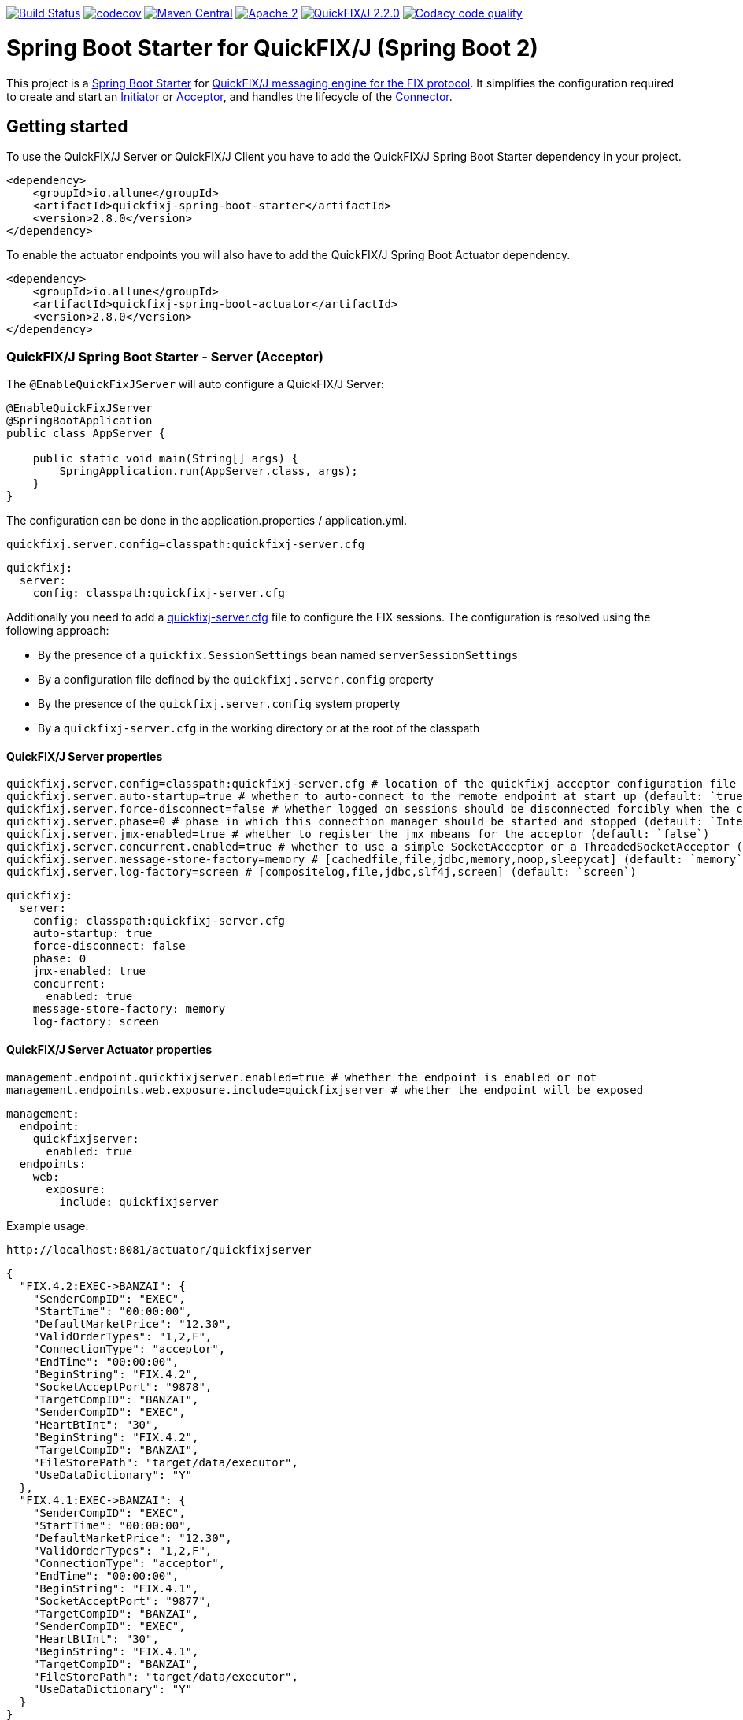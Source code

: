 image:https://travis-ci.org/esanchezros/quickfixj-spring-boot-starter.svg?branch=2.0.x["Build Status", link="https://travis-ci.org/esanchezros/quickfixj-spring-boot-starter"]
image:https://codecov.io/gh/esanchezros/quickfixj-spring-boot-starter/branch/2.0.x/graph/badge.svg["codecov",link="https://codecov.io/gh/esanchezros/quickfixj-spring-boot-starter"]
image:https://img.shields.io/badge/maven%20central-v2.8.0-blue.svg["Maven Central",link="https://search.maven.org/#search%7Cga%7C1%7Ca%3A%22quickfixj-spring-boot-starter%22"]
image:https://img.shields.io/hexpm/l/plug.svg["Apache 2",link="http://www.apache.org/licenses/LICENSE-2.0"]
image:https://img.shields.io/badge/quickfixj-2.2.0-blue.svg["QuickFIX/J 2.2.0", link="https://github.com/quickfix-j/quickfixj"]
image:https://api.codacy.com/project/badge/Grade/3fda9a73471c40e781617cfba9043950["Codacy code quality", link="https://www.codacy.com/app/esanchezros/quickfixj-spring-boot-starter?utm_source=github.com&utm_medium=referral&utm_content=esanchezros/quickfixj-spring-boot-starter&utm_campaign=Badge_Grade"]

= Spring Boot Starter for QuickFIX/J (Spring Boot 2)

This project is a https://spring.io/projects/spring-boot/[Spring Boot Starter] for https://github.com/quickfix-j/quickfixj[QuickFIX/J messaging engine for the FIX protocol].
It simplifies the configuration required to create and start an https://www.quickfixj.org/javadoc/2.1.0/quickfix/Initiator.html[Initiator] or https://www.quickfixj.org/javadoc/2.1.0/quickfix/Acceptor.html[Acceptor], and handles the lifecycle of the https://www.quickfixj.org/javadoc/2.1.0/quickfix/Connector.html[Connector].

== Getting started

To use the QuickFIX/J Server or QuickFIX/J Client you have to add the QuickFIX/J Spring Boot Starter dependency in your project.

[source,xml]
----
<dependency>
    <groupId>io.allune</groupId>
    <artifactId>quickfixj-spring-boot-starter</artifactId>
    <version>2.8.0</version>
</dependency>
----

To enable the actuator endpoints you will also have to add the QuickFIX/J Spring Boot Actuator dependency.

[source,xml]
----
<dependency>
    <groupId>io.allune</groupId>
    <artifactId>quickfixj-spring-boot-actuator</artifactId>
    <version>2.8.0</version>
</dependency>
----

=== QuickFIX/J Spring Boot Starter - Server (Acceptor)

The `@EnableQuickFixJServer` will auto configure a QuickFIX/J Server:

[source,java]
----
@EnableQuickFixJServer
@SpringBootApplication
public class AppServer {

    public static void main(String[] args) {
        SpringApplication.run(AppServer.class, args);
    }
}
----

The configuration can be done in the application.properties / application.yml.

[source,properties]
----
quickfixj.server.config=classpath:quickfixj-server.cfg
----

[source,yml]
----
quickfixj:
  server:
    config: classpath:quickfixj-server.cfg
----

Additionally you need to add a https://www.quickfixj.org/usermanual/2.1.0/usage/configuration.html[quickfixj-server.cfg]
file to configure the FIX sessions.
The configuration is resolved using the following approach:

* By the presence of a `quickfix.SessionSettings` bean named `serverSessionSettings`
* By a configuration file defined by the `quickfixj.server.config` property
* By the presence of the `quickfixj.server.config` system property
* By a `quickfixj-server.cfg` in the working directory or at the root of the classpath

==== QuickFIX/J Server properties

[source,properties]
----
quickfixj.server.config=classpath:quickfixj-server.cfg # location of the quickfixj acceptor configuration file
quickfixj.server.auto-startup=true # whether to auto-connect to the remote endpoint at start up (default: `true`)
quickfixj.server.force-disconnect=false # whether logged on sessions should be disconnected forcibly when the connector is stopped (default: `false`)
quickfixj.server.phase=0 # phase in which this connection manager should be started and stopped (default: `Integer.MAX_VALUE`)
quickfixj.server.jmx-enabled=true # whether to register the jmx mbeans for the acceptor (default: `false`)
quickfixj.server.concurrent.enabled=true # whether to use a simple SocketAcceptor or a ThreadedSocketAcceptor (default: `false` - uses `SocketAcceptor`)
quickfixj.server.message-store-factory=memory # [cachedfile,file,jdbc,memory,noop,sleepycat] (default: `memory`)
quickfixj.server.log-factory=screen # [compositelog,file,jdbc,slf4j,screen] (default: `screen`)
----

[source,yml]
----
quickfixj:
  server:
    config: classpath:quickfixj-server.cfg
    auto-startup: true
    force-disconnect: false
    phase: 0
    jmx-enabled: true
    concurrent:
      enabled: true
    message-store-factory: memory
    log-factory: screen
----

==== QuickFIX/J Server Actuator properties

[source,properties]
----
management.endpoint.quickfixjserver.enabled=true # whether the endpoint is enabled or not
management.endpoints.web.exposure.include=quickfixjserver # whether the endpoint will be exposed
----

[source,properties]
----
management:
  endpoint:
    quickfixjserver:
      enabled: true
  endpoints:
    web:
      exposure:
        include: quickfixjserver
----

Example usage:

    http://localhost:8081/actuator/quickfixjserver

[source,json]
----
{
  "FIX.4.2:EXEC->BANZAI": {
    "SenderCompID": "EXEC",
    "StartTime": "00:00:00",
    "DefaultMarketPrice": "12.30",
    "ValidOrderTypes": "1,2,F",
    "ConnectionType": "acceptor",
    "EndTime": "00:00:00",
    "BeginString": "FIX.4.2",
    "SocketAcceptPort": "9878",
    "TargetCompID": "BANZAI",
    "SenderCompID": "EXEC",
    "HeartBtInt": "30",
    "BeginString": "FIX.4.2",
    "TargetCompID": "BANZAI",
    "FileStorePath": "target/data/executor",
    "UseDataDictionary": "Y"
  },
  "FIX.4.1:EXEC->BANZAI": {
    "SenderCompID": "EXEC",
    "StartTime": "00:00:00",
    "DefaultMarketPrice": "12.30",
    "ValidOrderTypes": "1,2,F",
    "ConnectionType": "acceptor",
    "EndTime": "00:00:00",
    "BeginString": "FIX.4.1",
    "SocketAcceptPort": "9877",
    "TargetCompID": "BANZAI",
    "SenderCompID": "EXEC",
    "HeartBtInt": "30",
    "BeginString": "FIX.4.1",
    "TargetCompID": "BANZAI",
    "FileStorePath": "target/data/executor",
    "UseDataDictionary": "Y"
  }
}
----

=== QuickFIX/J Spring Boot Starter - Client (Initiator)

The `@EnableQuickFixJClient` will auto configure a QuickFIX/J Client:

[source,java]
----
@EnableQuickFixJClient
@SpringBootApplication
public class AppClient {

    public static void main(String[] args) {
        SpringApplication.run(AppClient.class, args);
    }
}
----

The configuration can be done in the application.properties / application.yml.

[source,properties]
----
quickfixj.client.config=classpath:quickfixj-client.cfg
----

[source,yml]
----
quickfixj:
  client:
    config: classpath:quickfixj-client.cfg
----

Additionally you need to add a https://www.quickfixj.org/usermanual/2.1.0/usage/configuration.html[quickfixj-client.cfg]
file to configure the FIX sessions.
The configuration is resolved using the following approach:

* By the presence of a `quickfix.SessionSettings` bean named `clientSessionSettings`
* By a configuration file defined by the `quickfixj.client.config` property
* By the presence of the `quickfixj.client.config` system property
* By a `quickfixj-client.cfg` in the working directory or at the root of the classpath

==== QuickFIX/J Client properties

[source,properties]
----
quickfixj.client.config=classpath:quickfixj-client.cfg # location of the quickfixj initiator
quickfixj.client.auto-startup=true # whether to auto-connect to the remote endpoint at start up (default: `true`)
quickfixj.client.phase=0 # phase in which this connection manager should be started and stopped (default: `Integer.MAX_VALUE`)
quickfixj.client.jmx-enabled=true # whether to register the jmx mbeans for the initiator (default: `false`)
quickfixj.client.concurrent.enabled=true # whether to use a simple SocketInitiator or a ThreadedSocketInitiator (default: `false` - uses `SocketInitiator`)
quickfixj.client.message-store-factory=memory # [cachedfile,file,jdbc,memory,noop,sleepycat] (default: `memory`)
quickfixj.client.log-factory=screen # [compositelog,file,jdbc,slf4j,screen] (default: `screen`)
----

[source,yml]
----
quickfixj:
  client:
    config: classpath:quickfixj-server.cfg
    auto-startup: true
    force-disconnect: false
    phase: 0
    jmx-enabled: true
    concurrent:
      enabled: true
    message-store-factory: memory
    log-factory: screen
----

==== QuickFIX/J Client Actuator properties

[source,properties]
----
management.endpoint.quickfixjclient.enabled=true # whether the endpoint is enabled or not
management.endpoints.web.exposure.include=quickfixjclient # whether the endpoint will be exposed
----

[source,yml]
----
management:
  endpoint:
    quickfixjclient:
      enabled: true
  endpoints:
    web:
      exposure:
        include: quickfixjclient
----

Example usage:

    http://localhost:8080/actuator/quickfixjclient

[source,json]
----
{
  "FIXT.1.1:BANZAI->EXEC": {
    "SenderCompID": "BANZAI",
    "StartTime": "00:00:00",
    "ConnectionType": "initiator",
    "EndTime": "00:00:00",
    "BeginString": "FIXT.1.1",
    "ReconnectInterval": "5",
    "TargetCompID": "EXEC",
    "DefaultApplVerID": "FIX.5.0",
    "SocketConnectHost": "localhost",
    "SenderCompID": "BANZAI",
    "HeartBtInt": "30",
    "BeginString": "FIXT.1.1",
    "TargetCompID": "EXEC",
    "FileStorePath": "target/data/banzai",
    "SocketConnectPort": "9881"
  },
  "FIX.4.2:BANZAI->EXEC": {
    "SenderCompID": "BANZAI",
    "StartTime": "00:00:00",
    "ConnectionType": "initiator",
    "EndTime": "00:00:00",
    "BeginString": "FIX.4.2",
    "ReconnectInterval": "5",
    "TargetCompID": "EXEC",
    "SocketConnectHost": "localhost",
    "SenderCompID": "BANZAI",
    "HeartBtInt": "30",
    "BeginString": "FIX.4.2",
    "TargetCompID": "EXEC",
    "FileStorePath": "target/data/banzai",
    "SocketConnectPort": "9878"
  }
}
----

=== Listening on quickfixj.Application messages

The QuickFIX/J Spring Boot Starter provides a default implementation for the `quickfixj.Application` interface which publishes the messages received by the Server (Acceptor) and the Client (Initiator) as `ApplicationEvent`s.

If your application is only processing a subset of message types (i.e. `toAdmin`, `toApp`, `onCreate`, etc.) you will need to register an `EventListener` for these, with the appropriate message type as the only parameter for the listener method:

[source,java]
----
@EventListener
public void listenFromAdmin(FromAdmin fromAdmin) {
	...
}

@EventListener
public void listenFromApp(FromApp fromApp) {
	...
}

@EventListener
public void listenOnCreate(Create create) {
	...
}

@EventListener
public void listenOnLogon(Logon logon) {
	...
}

@EventListener
public void listenOnLogout(Logout logout) {
	...
}

@EventListener
public void listenToAdmin(ToAdmin toAdmin) {
	...
}

@EventListener
public void listenToApp(ToApp toApp) {
	...
}
----

In case the `EventListener` method throws an exception, this exception will be propagated up the `quickfix.Session#next()` method.
Depending on the value of `RejectMessageOnUnhandledException` in the quickfixj configuration file, the message will be redelivered or dismissed.

=== QuickFixJTemplate

The `QuickFixJTemplate` provides a synchronous client to perform requests, exposing a simple, template method API over the QuickFIX/J client.

The QuickFIX/J Spring Boot Starter provides a `quickFixJTemplate` bean than can be `Autowired` in the application.

[source,java]
----
@Autowire
private QuickFixJTemplate quickFixJTemplate;

...

SessionID sessionID = serverAcceptor.getSessions().stream()
        .filter(sessId ->
                sessId.getBeginString().equals(fixVersion) &&
                        sessId.getTargetCompID().equals(targetId))
        .findFirst()
        .orElseThrow(RuntimeException::new);

OrderCancelRequest message = new OrderCancelRequest(
        new OrigClOrdID("123"),
        new ClOrdID("321"),
        new Symbol("LNUX"),
        new Side(Side.BUY));

quickFixJTemplate.send(message, sessionID);

----

== Examples Projects
https://github.com/esanchezros/quickfixj-spring-boot-starter-examples[quickfixj-spring-boot-starter-examples]

* https://github.com/esanchezros/quickfixj-spring-boot-starter-examples/tree/master/docker-server-client[QuickFIX/J Spring Boot Server and Client applications as Docker containers]
* https://github.com/esanchezros/quickfixj-spring-boot-starter-examples/tree/master/docker-server-client-with-failover[QuickFIX/J Spring Boot Server and Client applications as Docker containers with server failover]
* https://github.com/esanchezros/quickfixj-spring-boot-starter-examples/tree/master/docker-server-client-with-database[QuickFIX/J Spring Boot Server and Client applications as Docker containers with database message store]
* https://github.com/esanchezros/quickfixj-spring-boot-starter-examples/tree/master/simple-client-and-server[QuickFIX/J Spring Boot Server and Client application]
* https://github.com/esanchezros/quickfixj-spring-boot-starter-examples/tree/master/simple-client-listener[QuickFIX/J Spring Boot Client application with Event Listeners]
* https://github.com/esanchezros/quickfixj-spring-boot-starter-examples/tree/master/simple-client-with-database[QuickFIX/J Spring Boot Client application with database message store]
* https://github.com/esanchezros/quickfixj-spring-boot-starter-examples/tree/master/simple-client[QuickFIX/J Spring Boot Client application]
* https://github.com/esanchezros/quickfixj-spring-boot-starter-examples/tree/master/simple-server-dynamic-sessions[QuickFIX/J Spring Boot Server application with Dynamic Sessions]
* https://github.com/esanchezros/quickfixj-spring-boot-starter-examples/tree/master/simple-server-listener[QuickFIX/J Spring Boot Server application with Event Listeners]
* https://github.com/esanchezros/quickfixj-spring-boot-starter-examples/tree/master/simple-server-with-database[QuickFIX/J Spring Boot Server application with database message store]
* https://github.com/esanchezros/quickfixj-spring-boot-starter-examples/tree/master/simple-server[QuickFIX/J Spring Boot Server application]

=== License and Acknowledgement

The QuickFIX/J Spring Boot Starter is released under version 2.0 of the http://www.apache.org/licenses/LICENSE-2.0[Apache License].

This code includes software developed by http://www.quickfixengine.org/[quickfixengine.org].
